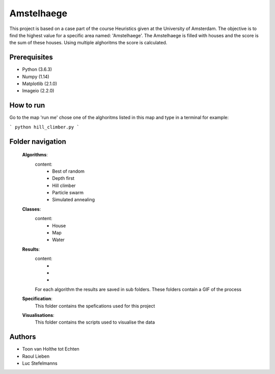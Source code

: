 ###########
Amstelhaege
###########

This project is based on a case part of the course Heuristics given at the University of Amsterdam. The objective is to find the highest value for a specific area named: 'Amstelhaege'. The Amstelhaege is filled with houses and the score is the sum of these houses. Using multiple alghoritms the score is calculated.  


Prerequisites
=============

* Python (3.6.3)

* Numpy (1.14)
    
* Matplotlib (2.1.0)

* Imageio (2.2.0)


How to run
=================

Go to the map 'run me' chose one of the alghoritms listed in this map and type in a terminal for example:

```
python hill_climber.py
```

Folder navigation
=======
    
    **Algorithms**:
        content:
            * Best of random
            * Depth first
            * Hill climber
            * Particle swarm
            * Simulated annealing 
    
    **Classes**:
        content:
            * House
            * Map
            * Water
            
    **Results**:
        content:
            * 
            *
            *
        For each algorithm the results are saved in sub folders. These folders contain a GIF of the process
    
    **Specification**:
        This folder contains the spefications used for this project
    
    **Visualisations**:
        This folder contains the scripts used to visualise the data 

Authors
=======
* Toon van Holthe tot Echten
* Raoul Lieben
* Luc Stefelmanns





